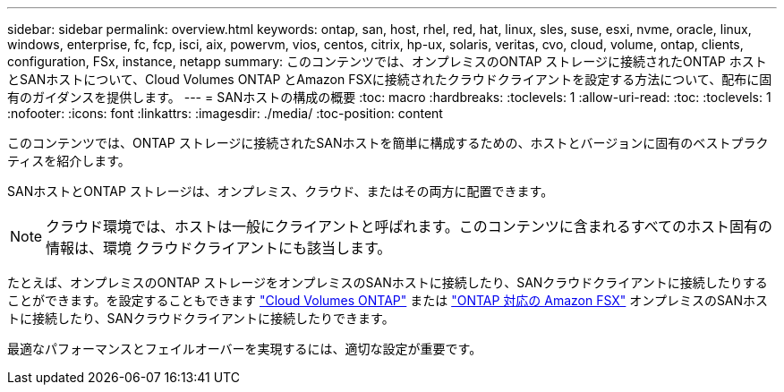 ---
sidebar: sidebar 
permalink: overview.html 
keywords: ontap, san, host, rhel, red, hat, linux, sles, suse, esxi, nvme, oracle, linux, windows, enterprise, fc, fcp, isci, aix, powervm, vios, centos, citrix, hp-ux, solaris, veritas, cvo, cloud, volume, ontap, clients, configuration, FSx, instance, netapp 
summary: このコンテンツでは、オンプレミスのONTAP ストレージに接続されたONTAP ホストとSANホストについて、Cloud Volumes ONTAP とAmazon FSXに接続されたクラウドクライアントを設定する方法について、配布に固有のガイダンスを提供します。 
---
= SANホストの構成の概要
:toc: macro
:hardbreaks:
:toclevels: 1
:allow-uri-read: 
:toc: 
:toclevels: 1
:nofooter: 
:icons: font
:linkattrs: 
:imagesdir: ./media/
:toc-position: content


このコンテンツでは、ONTAP ストレージに接続されたSANホストを簡単に構成するための、ホストとバージョンに固有のベストプラクティスを紹介します。

SANホストとONTAP ストレージは、オンプレミス、クラウド、またはその両方に配置できます。


NOTE: クラウド環境では、ホストは一般にクライアントと呼ばれます。このコンテンツに含まれるすべてのホスト固有の情報は、環境 クラウドクライアントにも該当します。

たとえば、オンプレミスのONTAP ストレージをオンプレミスのSANホストに接続したり、SANクラウドクライアントに接続したりすることができます。を設定することもできます link:https://docs.netapp.com/us-en/cloud-manager-cloud-volumes-ontap/index.html["Cloud Volumes ONTAP"^] または link:https://docs.netapp.com/us-en/cloud-manager-fsx-ontap/index.html["ONTAP 対応の Amazon FSX"^] オンプレミスのSANホストに接続したり、SANクラウドクライアントに接続したりできます。

最適なパフォーマンスとフェイルオーバーを実現するには、適切な設定が重要です。
